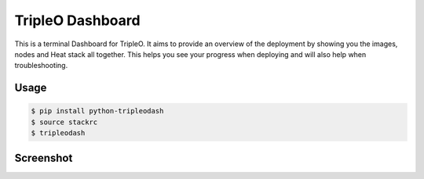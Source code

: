 TripleO Dashboard
=================

This is a terminal Dashboard for TripleO. It aims to provide an overview of
the deployment by showing you the images, nodes and Heat stack all together.
This helps you see your progress when deploying and will also help when
troubleshooting.

.. image:: https://img.shields.io/pypi/v/python-tripleodash.svg
        :target: https://pypi.python.org/pypi/python-tripleodash

.. image:: https://img.shields.io/pypi/dm/python-tripleodash.svg
        :target: https://pypi.python.org/pypi/python-tripleodash

.. image:: https://travis-ci.org/d0ugal/python-tripleodash.png?branch=master
        :target: https://travis-ci.org/d0ugal/python-tripleodash

.. image:: https://readthedocs.org/projects/python-tripleodash/badge/?version=latest
        :target: https://readthedocs.org/projects/python-tripleodash/?badge=latest
        :alt: Documentation Status

Usage
-----

.. code-block:: shell

    $ pip install python-tripleodash
    $ source stackrc
    $ tripleodash


Screenshot
----------

.. image:: doc/source/images/screenshots/screenshot-10-stack-create-complete.png
    :width: 100%
